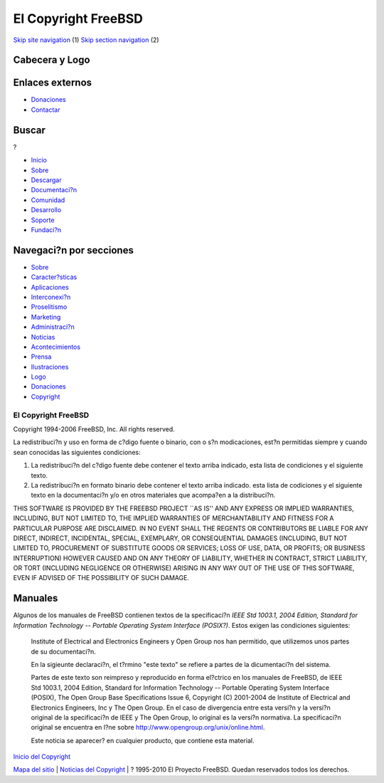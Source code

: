 ====================
El Copyright FreeBSD
====================

.. raw:: html

   <div id="containerwrap">

.. raw:: html

   <div id="container">

`Skip site navigation <#content>`__ (1) `Skip section
navigation <#contentwrap>`__ (2)

.. raw:: html

   <div id="headercontainer">

.. raw:: html

   <div id="header">

Cabecera y Logo
---------------

.. raw:: html

   <div id="headerlogoleft">

|FreeBSD|

.. raw:: html

   </div>

.. raw:: html

   <div id="headerlogoright">

Enlaces externos
----------------

.. raw:: html

   <div id="SEARCHNAV">

-  `Donaciones <../../donations/>`__
-  `Contactar <../mailto.html>`__

.. raw:: html

   </div>

.. raw:: html

   <div id="SEARCH">

.. raw:: html

   <div>

Buscar
------

.. raw:: html

   <div>

?

.. raw:: html

   </div>

.. raw:: html

   </div>

.. raw:: html

   </div>

.. raw:: html

   </div>

.. raw:: html

   </div>

.. raw:: html

   <div id="topnav">

-  `Inicio <../>`__
-  `Sobre <../about.html>`__
-  `Descargar <../where.html>`__
-  `Documentaci?n <../docs.html>`__
-  `Comunidad <../community.html>`__
-  `Desarrollo <../projects/index.html>`__
-  `Soporte <../support.html>`__
-  `Fundaci?n <http://www.freebsdfoundation.org/>`__

.. raw:: html

   </div>

.. raw:: html

   </div>

.. raw:: html

   <div id="content">

.. raw:: html

   <div id="sidewrap">

.. raw:: html

   <div id="sidenav">

Navegaci?n por secciones
------------------------

-  `Sobre <../about.html>`__
-  `Caracter?sticas <../features.html>`__
-  `Aplicaciones <../applications.html>`__
-  `Interconexi?n <../internet.html>`__
-  `Proselitismo <../../advocacy/>`__
-  `Marketing <../../marketing/>`__
-  `Administraci?n <../../administration.html>`__
-  `Noticias <../news/newsflash.html>`__
-  `Acontecimientos <../../events/events.html>`__
-  `Prensa <../news/press.html>`__
-  `Ilustraciones <../../art.html>`__
-  `Logo <../../logo.html>`__
-  `Donaciones <../../donations/>`__
-  `Copyright <../copyright/>`__

.. raw:: html

   </div>

.. raw:: html

   </div>

.. raw:: html

   <div id="contentwrap">

El Copyright FreeBSD
====================

Copyright 1994-2006 FreeBSD, Inc. All rights reserved.

La redistribuci?n y uso en forma de c?digo fuente o binario, con o s?n
modicaciones, est?n permitidas siempre y cuando sean conocidas las
siguientes condiciones:

#. La redistribuci?n del c?digo fuente debe contener el texto arriba
   indicado, esta lista de condiciones y el siguiente texto.
#. La redistribuci?n en formato binario debe contener el texto arriba
   indicado. esta lista de codiciones y el siguiente texto en la
   documentaci?n y/o en otros materiales que acompa?en a la
   distribuci?n.

THIS SOFTWARE IS PROVIDED BY THE FREEBSD PROJECT \`\`AS IS'' AND ANY
EXPRESS OR IMPLIED WARRANTIES, INCLUDING, BUT NOT LIMITED TO, THE
IMPLIED WARRANTIES OF MERCHANTABILITY AND FITNESS FOR A PARTICULAR
PURPOSE ARE DISCLAIMED. IN NO EVENT SHALL THE REGENTS OR CONTRIBUTORS BE
LIABLE FOR ANY DIRECT, INDIRECT, INCIDENTAL, SPECIAL, EXEMPLARY, OR
CONSEQUENTIAL DAMAGES (INCLUDING, BUT NOT LIMITED TO, PROCUREMENT OF
SUBSTITUTE GOODS OR SERVICES; LOSS OF USE, DATA, OR PROFITS; OR BUSINESS
INTERRUPTION) HOWEVER CAUSED AND ON ANY THEORY OF LIABILITY, WHETHER IN
CONTRACT, STRICT LIABILITY, OR TORT (INCLUDING NEGLIGENCE OR OTHERWISE)
ARISING IN ANY WAY OUT OF THE USE OF THIS SOFTWARE, EVEN IF ADVISED OF
THE POSSIBILITY OF SUCH DAMAGE.

Manuales
--------

Algunos de los manuales de FreeBSD contienen textos de la specificaci?n
*IEEE Std 1003.1, 2004 Edition, Standard for Information Technology --
Portable Operating System Interface (POSIX?)*. Estos exigen las
condiciones siguientes:

    Institute of Electrical and Electronics Engineers y Open Group nos
    han permitido, que utilizemos unos partes de su documentaci?n.

    En la sigieunte declaraci?n, el t?rmino "este texto" se refiere a
    partes de la dicumentaci?n del sistema.

    Partes de este texto son reimpreso y reproducido en forma el?ctrico
    en los manuales de FreeBSD, de IEEE Std 1003.1, 2004 Edition,
    Standard for Information Technology -- Portable Operating System
    Interface (POSIX), The Open Group Base Specifications Issue 6,
    Copyright (C) 2001-2004 de Institute of Electrical and Electronics
    Engineers, Inc y The Open Group. En el caso de divergencia entre
    esta versi?n y la versi?n original de la specificaci?n de IEEE y The
    Open Group, lo original es la versi?n normativa. La specificaci?n
    original se encuentra en l?ne sobre
    http://www.opengroup.org/unix/online.html.

    Este noticia se aparecer? en cualquier producto, que contiene esta
    material.

`Inicio del Copyright <copyright.html>`__

.. raw:: html

   </div>

.. raw:: html

   </div>

.. raw:: html

   <div id="footer">

`Mapa del sitio <../search/index-site.html>`__ \| `Noticias del
Copyright <../copyright/>`__ \| ? 1995-2010 El Proyecto FreeBSD. Quedan
reservados todos los derechos.

.. raw:: html

   </div>

.. raw:: html

   </div>

.. raw:: html

   </div>

.. |FreeBSD| image:: ../../layout/images/logo-red.png
   :target: ..
